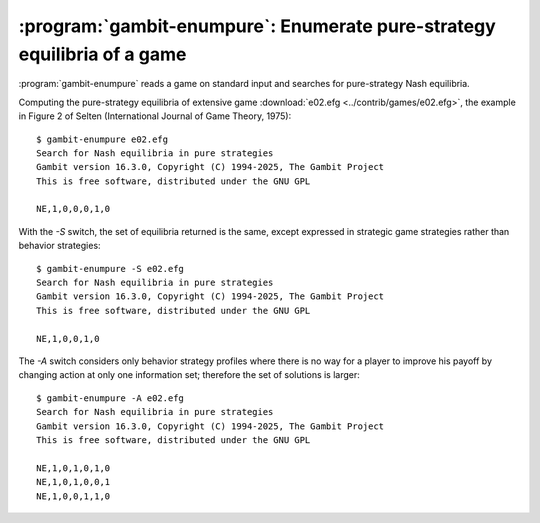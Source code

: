 .. _gambit-enumpure:

:program:`gambit-enumpure`: Enumerate pure-strategy equilibria of a game
========================================================================

:program:`gambit-enumpure` reads a game on standard input and searches for
pure-strategy Nash equilibria.

.. versionchanged:: 14.0.2
   The effect of the `-S` switch is now purely cosmetic, determining
   how the equilibria computed are represented in the
   output. Previously, `-S` computed using the strategic game; if this
   was not specified for an extensive game, the agent form equilibria
   were returned.

.. program:: gambit-enumpure

.. cmdoption:: -S

   Report equilibria in reduced strategic form strategies, even if the
   game is an extensive game.  By default, if passed an extensive
   game, the output will be in behavior strategies.  Specifying this switch
   does not imply any change in operation internally, as pure-strategy
   equilibria are defined in terms of reduced strategic form
   strategies.

.. cmdoption:: -D

   .. versionadded:: 14.0.2

   The default output format for computed equilibria is a
   comma-separated list of strategy or action probabilities, suitable
   for postprocessing by automated tools.  Specifying `-D` instead
   causes the program to output greater detail on each equilbrium
   profile computed.

.. cmdoption:: -A

   .. versionadded:: 14.0.2

   Report agent form equilibria, that is, equilibria which consider
   only deviations at one information set.  Only has an effect for
   extensive games, as strategic games have only one information set
   per player.

.. cmdoption:: -P

   By default, the program computes all pure-strategy Nash
   equilibria in an extensive game. This switch instructs the program to
   find only pure-strategy Nash equilibria which are subgame perfect.
   (This has no effect for strategic games, since there are no proper
   subgames of a strategic game.)

.. cmdoption:: -h

   Prints a help message listing the available options.

.. cmdoption:: -q

   Suppresses printing of the banner at program launch.


Computing the pure-strategy equilibria of extensive game :download:`e02.efg
<../contrib/games/e02.efg>`, the example in Figure 2 of Selten
(International Journal of Game Theory, 1975)::

   $ gambit-enumpure e02.efg
   Search for Nash equilibria in pure strategies
   Gambit version 16.3.0, Copyright (C) 1994-2025, The Gambit Project
   This is free software, distributed under the GNU GPL

   NE,1,0,0,0,1,0

With the `-S` switch, the set of equilibria returned is the same,
except expressed in strategic game strategies rather than behavior
strategies::

   $ gambit-enumpure -S e02.efg
   Search for Nash equilibria in pure strategies
   Gambit version 16.3.0, Copyright (C) 1994-2025, The Gambit Project
   This is free software, distributed under the GNU GPL

   NE,1,0,0,1,0

The `-A` switch considers only behavior strategy profiles where there
is no way for a player to improve his payoff by changing action at
only one information set; therefore the set of solutions is larger::

   $ gambit-enumpure -A e02.efg
   Search for Nash equilibria in pure strategies
   Gambit version 16.3.0, Copyright (C) 1994-2025, The Gambit Project
   This is free software, distributed under the GNU GPL

   NE,1,0,1,0,1,0
   NE,1,0,1,0,0,1
   NE,1,0,0,1,1,0
